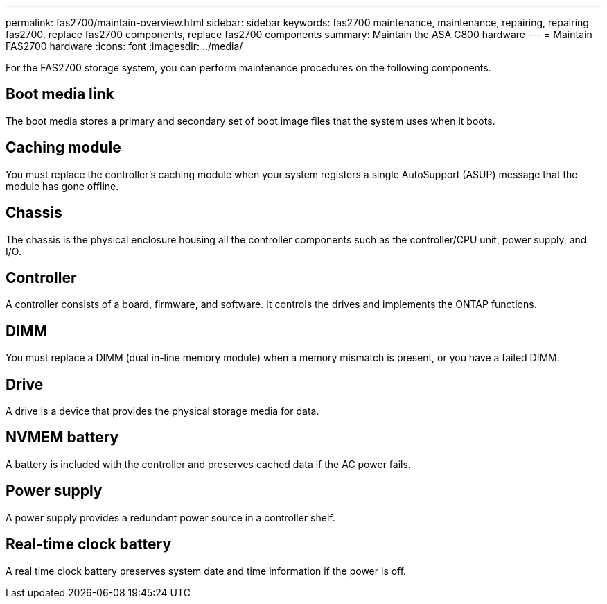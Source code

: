 ---
permalink: fas2700/maintain-overview.html
sidebar: sidebar
keywords: fas2700 maintenance, maintenance, repairing, repairing fas2700, replace fas2700 components, replace fas2700 components
summary: Maintain the ASA C800 hardware
---
= Maintain FAS2700 hardware
:icons: font
:imagesdir: ../media/

[.lead]
For the FAS2700 storage system, you can perform maintenance procedures on the following components.

== Boot media link

The boot media stores a primary and secondary set of boot image files that the system uses when it boots. 

== Caching module

You must replace the controller’s caching module when your system registers a single AutoSupport (ASUP) message that the module has gone offline.

== Chassis

The chassis is the physical enclosure housing all the controller components such as the controller/CPU unit, power supply, and I/O.

== Controller

A controller consists of a board, firmware, and software. It controls the drives and implements the ONTAP functions.

== DIMM

You must replace a DIMM (dual in-line memory module) when a memory mismatch is present, or you have a failed DIMM.

== Drive

A drive is a device that provides the physical storage media for data.


== NVMEM battery

A battery is included with the controller and preserves cached data if the AC power fails.

== Power supply

A power supply provides a redundant power source in a controller shelf.

== Real-time clock battery

A real time clock battery preserves system date and time information if the power is off. 